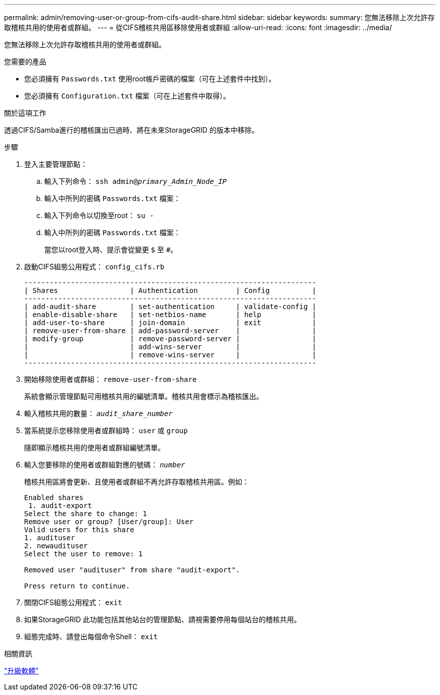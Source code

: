 ---
permalink: admin/removing-user-or-group-from-cifs-audit-share.html 
sidebar: sidebar 
keywords:  
summary: 您無法移除上次允許存取稽核共用的使用者或群組。 
---
= 從CIFS稽核共用區移除使用者或群組
:allow-uri-read: 
:icons: font
:imagesdir: ../media/


[role="lead"]
您無法移除上次允許存取稽核共用的使用者或群組。

.您需要的產品
* 您必須擁有 `Passwords.txt` 使用root帳戶密碼的檔案（可在上述套件中找到）。
* 您必須擁有 `Configuration.txt` 檔案（可在上述套件中取得）。


.關於這項工作
透過CIFS/Samba進行的稽核匯出已過時、將在未來StorageGRID 的版本中移除。

.步驟
. 登入主要管理節點：
+
.. 輸入下列命令： `ssh admin@_primary_Admin_Node_IP_`
.. 輸入中所列的密碼 `Passwords.txt` 檔案：
.. 輸入下列命令以切換至root： `su -`
.. 輸入中所列的密碼 `Passwords.txt` 檔案：
+
當您以root登入時、提示會從變更 `$` 至 `#`。



. 啟動CIFS組態公用程式： `config_cifs.rb`
+
[listing]
----

---------------------------------------------------------------------
| Shares                 | Authentication         | Config          |
---------------------------------------------------------------------
| add-audit-share        | set-authentication     | validate-config |
| enable-disable-share   | set-netbios-name       | help            |
| add-user-to-share      | join-domain            | exit            |
| remove-user-from-share | add-password-server    |                 |
| modify-group           | remove-password-server |                 |
|                        | add-wins-server        |                 |
|                        | remove-wins-server     |                 |
---------------------------------------------------------------------
----
. 開始移除使用者或群組： `remove-user-from-share`
+
系統會顯示管理節點可用稽核共用的編號清單。稽核共用會標示為稽核匯出。

. 輸入稽核共用的數量： `_audit_share_number_`
. 當系統提示您移除使用者或群組時： `user` 或 `group`
+
隨即顯示稽核共用的使用者或群組編號清單。

. 輸入您要移除的使用者或群組對應的號碼： `_number_`
+
稽核共用區將會更新、且使用者或群組不再允許存取稽核共用區。例如：

+
[listing]
----
Enabled shares
 1. audit-export
Select the share to change: 1
Remove user or group? [User/group]: User
Valid users for this share
1. audituser
2. newaudituser
Select the user to remove: 1

Removed user "audituser" from share "audit-export".

Press return to continue.
----
. 關閉CIFS組態公用程式： `exit`
. 如果StorageGRID 此功能包括其他站台的管理節點、請視需要停用每個站台的稽核共用。
. 組態完成時、請登出每個命令Shell： `exit`


.相關資訊
link:../upgrade/index.html["升級軟體"]
